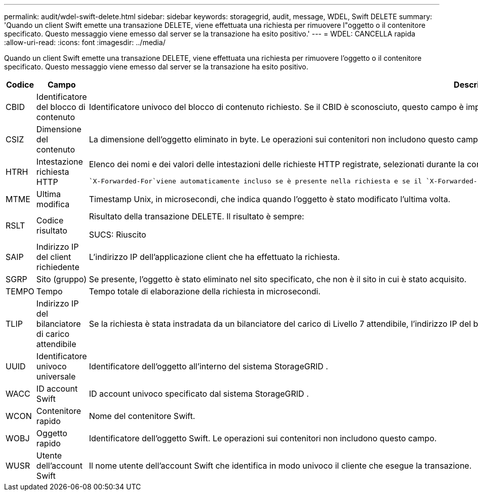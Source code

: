---
permalink: audit/wdel-swift-delete.html 
sidebar: sidebar 
keywords: storagegrid, audit, message, WDEL, Swift DELETE 
summary: 'Quando un client Swift emette una transazione DELETE, viene effettuata una richiesta per rimuovere l"oggetto o il contenitore specificato.  Questo messaggio viene emesso dal server se la transazione ha esito positivo.' 
---
= WDEL: CANCELLA rapida
:allow-uri-read: 
:icons: font
:imagesdir: ../media/


[role="lead"]
Quando un client Swift emette una transazione DELETE, viene effettuata una richiesta per rimuovere l'oggetto o il contenitore specificato.  Questo messaggio viene emesso dal server se la transazione ha esito positivo.

[cols="1a,1a,4a"]
|===
| Codice | Campo | Descrizione 


 a| 
CBID
 a| 
Identificatore del blocco di contenuto
 a| 
Identificatore univoco del blocco di contenuto richiesto.  Se il CBID è sconosciuto, questo campo è impostato su 0.  Le operazioni sui contenitori non includono questo campo.



 a| 
CSIZ
 a| 
Dimensione del contenuto
 a| 
La dimensione dell'oggetto eliminato in byte.  Le operazioni sui contenitori non includono questo campo.



 a| 
HTRH
 a| 
Intestazione richiesta HTTP
 a| 
Elenco dei nomi e dei valori delle intestazioni delle richieste HTTP registrate, selezionati durante la configurazione.

 `X-Forwarded-For`viene automaticamente incluso se è presente nella richiesta e se il `X-Forwarded-For` il valore è diverso dall'indirizzo IP del mittente della richiesta (campo di controllo SAIP).



 a| 
MTME
 a| 
Ultima modifica
 a| 
Timestamp Unix, in microsecondi, che indica quando l'oggetto è stato modificato l'ultima volta.



 a| 
RSLT
 a| 
Codice risultato
 a| 
Risultato della transazione DELETE.  Il risultato è sempre:

SUCS: Riuscito



 a| 
SAIP
 a| 
Indirizzo IP del client richiedente
 a| 
L'indirizzo IP dell'applicazione client che ha effettuato la richiesta.



 a| 
SGRP
 a| 
Sito (gruppo)
 a| 
Se presente, l'oggetto è stato eliminato nel sito specificato, che non è il sito in cui è stato acquisito.



 a| 
TEMPO
 a| 
Tempo
 a| 
Tempo totale di elaborazione della richiesta in microsecondi.



 a| 
TLIP
 a| 
Indirizzo IP del bilanciatore di carico attendibile
 a| 
Se la richiesta è stata instradata da un bilanciatore del carico di Livello 7 attendibile, l'indirizzo IP del bilanciatore del carico.



 a| 
UUID
 a| 
Identificatore univoco universale
 a| 
Identificatore dell'oggetto all'interno del sistema StorageGRID .



 a| 
WACC
 a| 
ID account Swift
 a| 
ID account univoco specificato dal sistema StorageGRID .



 a| 
WCON
 a| 
Contenitore rapido
 a| 
Nome del contenitore Swift.



 a| 
WOBJ
 a| 
Oggetto rapido
 a| 
Identificatore dell'oggetto Swift.  Le operazioni sui contenitori non includono questo campo.



 a| 
WUSR
 a| 
Utente dell'account Swift
 a| 
Il nome utente dell'account Swift che identifica in modo univoco il cliente che esegue la transazione.

|===